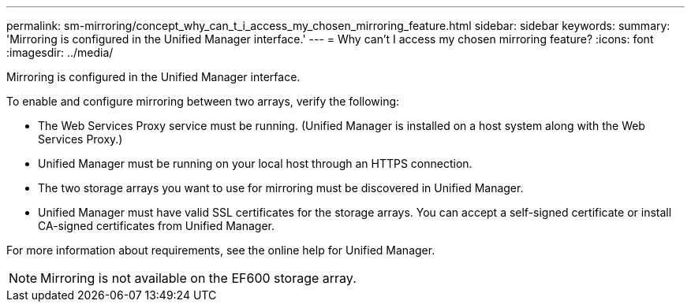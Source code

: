---
permalink: sm-mirroring/concept_why_can_t_i_access_my_chosen_mirroring_feature.html
sidebar: sidebar
keywords: 
summary: 'Mirroring is configured in the Unified Manager interface.'
---
= Why can't I access my chosen mirroring feature?
:icons: font
:imagesdir: ../media/

[.lead]
Mirroring is configured in the Unified Manager interface.

To enable and configure mirroring between two arrays, verify the following:

* The Web Services Proxy service must be running. (Unified Manager is installed on a host system along with the Web Services Proxy.)
* Unified Manager must be running on your local host through an HTTPS connection.
* The two storage arrays you want to use for mirroring must be discovered in Unified Manager.
* Unified Manager must have valid SSL certificates for the storage arrays. You can accept a self-signed certificate or install CA-signed certificates from Unified Manager.

For more information about requirements, see the online help for Unified Manager.

[NOTE]
====
Mirroring is not available on the EF600 storage array.
====
